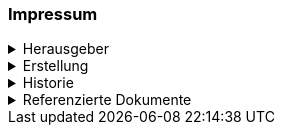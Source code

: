 [discrete]
=== Impressum
.Herausgeber
[%collapsible]
====
Katasterverantwortliche Stelle für den Kataster der öffentlich-rechtlichen Eigentumsbeschränkungen (ÖREB-Kataster) des Kantons Schwyz +

Amt für Geoinformation +
Bahnhofstrasse 16 +
6431 Schwyz +

https://www.sz.ch/behoerden/verwaltung/umweltdepartement/amt-fuer-geoinformation.html/8756-8758-8802-9447-9448[AGI Webseite]
====

.Erstellung
[%collapsible]
====
[cols="1, 3"]
|=======
h|Erstelldatum h| 2021-02-11
|Letzte Änderung | {docdate}
| Themen-Nummer | A094
| Beteiligte | Tobias Dahinden (td) AGI + 
Marleen Schulze (mas) AGI
|=======
====


.Historie
[%collapsible]
====
[cols="10%, 10%, 10%, 70%"]
|=======
h| Version h| Datum h| Autor h| Bemerkung
| 0.1 | 2021-02-11 | td | Grobstruktur und Initialfassung 
| 0.2 | 2022-10-27 | td, mas | Entwurf für Abnahme 
|=======
====

.Referenzierte Dokumente
[%collapsible]
====
[cols="10%, 70%, 10%, 10%"]
|=======
h| Nr. h| Titel h| Autor(en) h| Version
| [01] | test | test | 2010-01-01
| [02] | test | test | 2010-01-01
| [03] | test | test | 2010-01-01
| [04] | test | test | 2010-01-01
|=======
====

ifdef::backend-pdf[]
<<<
endif::[]